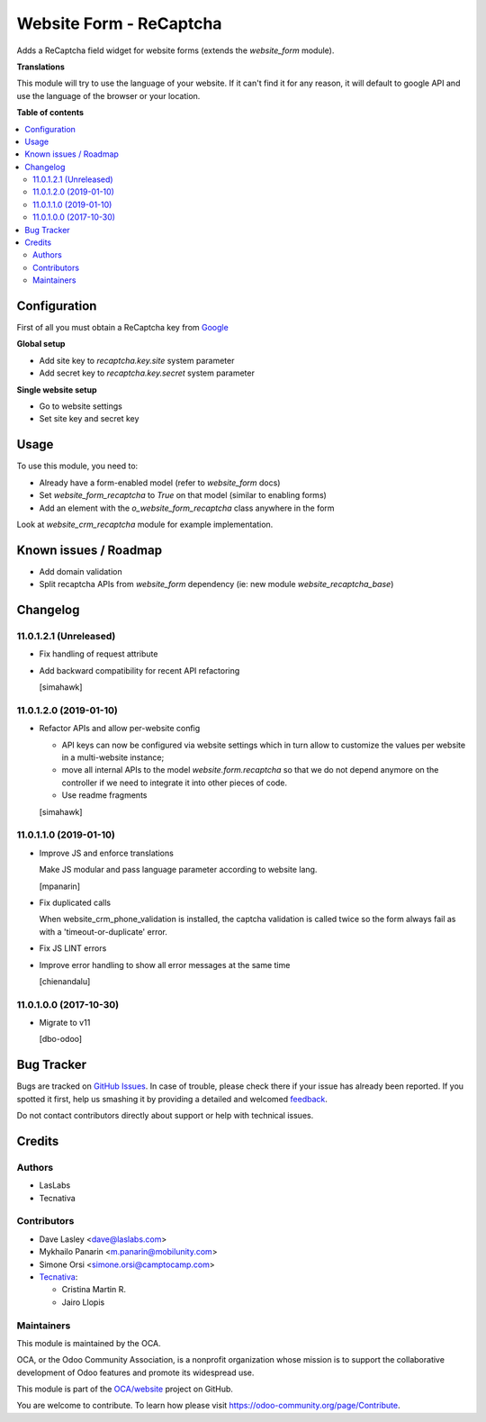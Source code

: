 ========================
Website Form - ReCaptcha
========================

.. !!!!!!!!!!!!!!!!!!!!!!!!!!!!!!!!!!!!!!!!!!!!!!!!!!!!
   !! This file is generated by oca-gen-addon-readme !!
   !! changes will be overwritten.                   !!
   !!!!!!!!!!!!!!!!!!!!!!!!!!!!!!!!!!!!!!!!!!!!!!!!!!!!

.. |badge1| image:: https://img.shields.io/badge/maturity-Beta-yellow.png
    :target: https://odoo-community.org/page/development-status
    :alt: Beta
.. |badge2| image:: https://img.shields.io/badge/licence-AGPL--3-blue.png
    :target: http://www.gnu.org/licenses/agpl-3.0-standalone.html
    :alt: License: AGPL-3
.. |badge3| image:: https://img.shields.io/badge/github-OCA%2Fwebsite-lightgray.png?logo=github
    :target: https://github.com/OCA/website/tree/12.0/website_form_recaptcha
    :alt: OCA/website
.. |badge4| image:: https://img.shields.io/badge/weblate-Translate%20me-F47D42.png
    :target: https://translation.odoo-community.org/projects/website-12-0/website-12-0-website_form_recaptcha
    :alt: Translate me on Weblate
.. |badge5| image:: https://img.shields.io/badge/runbot-Try%20me-875A7B.png
    :target: https://runbot.odoo-community.org/runbot/186/12.0
    :alt: Try me on Runbot

|badge1| |badge2| |badge3| |badge4| |badge5| 

Adds a ReCaptcha field widget for website forms (extends the `website_form` module).

**Translations**

This module will try to use the language of your website.
If it can't find it for any reason,
it will default to google API
and use the language of the browser or your location.

**Table of contents**

.. contents::
   :local:

Configuration
=============

First of all you must obtain
a ReCaptcha key from `Google <http://www.google.com/recaptcha/admin>`_

**Global setup**

* Add site key to `recaptcha.key.site` system parameter
* Add secret key to `recaptcha.key.secret` system parameter

**Single website setup**

* Go to website settings
* Set site key and secret key

Usage
=====

To use this module, you need to:

* Already have a form-enabled model (refer to `website_form` docs)
* Set `website_form_recaptcha` to `True` on that model (similar to enabling forms)
* Add an element with the `o_website_form_recaptcha` class anywhere in the form

Look at `website_crm_recaptcha` module for example implementation.

Known issues / Roadmap
======================

* Add domain validation
* Split recaptcha APIs from `website_form` dependency
  (ie: new module `website_recaptcha_base`)

Changelog
=========

11.0.1.2.1 (Unreleased)
~~~~~~~~~~~~~~~~~~~~~~~

* Fix handling of request attribute
* Add backward compatibility for recent API refactoring

  [simahawk]

11.0.1.2.0 (2019-01-10)
~~~~~~~~~~~~~~~~~~~~~~~

* Refactor APIs and allow per-website config

  * API keys can now be configured via website settings
    which in turn allow to customize the values per website
    in a multi-website instance;

  * move all internal APIs to the model `website.form.recaptcha`
    so that we do not depend anymore on the controller
    if we need to integrate it into other pieces of code.

  * Use readme fragments

  [simahawk]


11.0.1.1.0 (2019-01-10)
~~~~~~~~~~~~~~~~~~~~~~~

* Improve JS and enforce translations

  Make JS modular and pass language parameter according to website lang.

  [mpanarin]

* Fix duplicated calls

  When website_crm_phone_validation is installed,
  the captcha validation is called twice
  so the form always fail as with a 'timeout-or-duplicate' error.

* Fix JS LINT errors

* Improve error handling to show all error messages at the same time

  [chienandalu]


11.0.1.0.0 (2017-10-30)
~~~~~~~~~~~~~~~~~~~~~~~

* Migrate to v11

  [dbo-odoo]

Bug Tracker
===========

Bugs are tracked on `GitHub Issues <https://github.com/OCA/website/issues>`_.
In case of trouble, please check there if your issue has already been reported.
If you spotted it first, help us smashing it by providing a detailed and welcomed
`feedback <https://github.com/OCA/website/issues/new?body=module:%20website_form_recaptcha%0Aversion:%2012.0%0A%0A**Steps%20to%20reproduce**%0A-%20...%0A%0A**Current%20behavior**%0A%0A**Expected%20behavior**>`_.

Do not contact contributors directly about support or help with technical issues.

Credits
=======

Authors
~~~~~~~

* LasLabs
* Tecnativa

Contributors
~~~~~~~~~~~~

* Dave Lasley <dave@laslabs.com>
* Mykhailo Panarin <m.panarin@mobilunity.com>
* Simone Orsi <simone.orsi@camptocamp.com>

* `Tecnativa <https://www.tecnativa.com>`__:

  * Cristina Martin R.
  * Jairo Llopis

Maintainers
~~~~~~~~~~~

This module is maintained by the OCA.

.. image:: https://odoo-community.org/logo.png
   :alt: Odoo Community Association
   :target: https://odoo-community.org

OCA, or the Odoo Community Association, is a nonprofit organization whose
mission is to support the collaborative development of Odoo features and
promote its widespread use.

This module is part of the `OCA/website <https://github.com/OCA/website/tree/12.0/website_form_recaptcha>`_ project on GitHub.

You are welcome to contribute. To learn how please visit https://odoo-community.org/page/Contribute.
